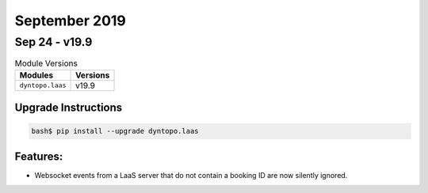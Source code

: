 September 2019
==============

Sep 24 - v19.9
--------------

.. csv-table:: Module Versions
    :header: "Modules", "Versions"

        ``dyntopo.laas``, v19.9

Upgrade Instructions
^^^^^^^^^^^^^^^^^^^^

.. code-block:: bash

    bash$ pip install --upgrade dyntopo.laas

Features:
^^^^^^^^^

- Websocket events from a LaaS server that do not contain a booking ID
  are now silently ignored.
